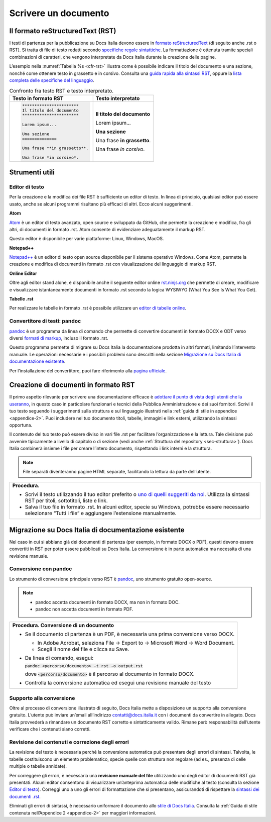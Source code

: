 .. _scrivere-un-documento:

Scrivere un documento
=====================

.. _sec-sintassi:

Il formato reStructuredText (RST)
---------------------------------

I testi di partenza per la pubblicazione su Docs Italia devono essere in `formato reStructuredText <https://it.wikipedia.org/wiki/ReStructuredText>`__ (di seguito anche .rst o RST). Si tratta di file di testo redatti secondo `specifiche regole sintattiche <http://docutils.sourceforge.net/rst.html>`__. La formattazione è ottenuta tramite speciali combinazioni di caratteri, che vengono interpretate da Docs Italia durante la creazione delle pagine.

L’esempio nella :numref:`Tabella %s <cfr-rst>` illustra come è possibile indicare il titolo del documento e una sezione, nonché come ottenere testo in grassetto e in corsivo. Consulta una `guida rapida alla sintassi RST <http://docutils.sourceforge.net/docs/user/rst/quickref.html>`__, oppure la `lista completa delle specifiche del linguaggio <http://docutils.sourceforge.net/docs/ref/rst/restructuredtext.html>`__.

.. _cfr-rst:

.. table:: Confronto fra testo RST e testo interpretato.

   +--------------------------------+-----------------------------+
   | **Testo in formato RST**       | **Testo interpretato**      |
   +================================+=============================+
   | .. code-block:: rst            |                             |
   |                                |                             |
   |    ***********************     | **Il titolo del documento** |
   |    Il titolo del documento     |                             |
   |    ***********************     | Lorem ipsum...              |
   |                                |                             |
   |    Lorem ipsum...              |                             |
   |                                |                             |
   |    Una sezione                 | **Una sezione**             |
   |    ==============              |                             |
   |                                | Una frase **in grassetto**. |
   |    Una frase **in grassetto**. |                             |
   |                                | Una frase *in corsivo*.     |
   |    Una frase *in corsivo*.     |                             |
   |                                |                             |
   |                                |                             |
   |                                |                             |
   |                                |                             |
   +--------------------------------+-----------------------------+

Strumenti utili
---------------


Editor di testo
~~~~~~~~~~~~~~~

Per la creazione e la modifica dei file RST è sufficiente un editor di testo. In linea di principio, qualsiasi editor può essere usato, anche se alcuni programmi risultano più efficaci di altri. Ecco alcuni suggerimenti.

**Atom**

`Atom <https://atom.io/>`__ è un editor di testo avanzato, open source e sviluppato da GitHub, che permette la creazione e modifica, fra gli altri, di documenti in formato .rst. Atom consente di evidenziare adeguatamente il markup RST.

Questo editor è disponibile per varie piattaforme: Linux, Windows, MacOS.

**Notepad++**

`Notepad++ <https://notepad-plus-plus.org/>`__ è un editor di testo open source disponibile per il sistema operativo Windows. Come Atom, permette la creazione e modifica di documenti in formato .rst con visualizzazione del linguaggio di markup RST.

**Online Editor**

Oltre agli editor stand alone, è disponibile anche il seguente editor online `rst.ninjs.org <http://rst.ninjs.org/>`__ che permette di creare, modificare e visualizzare istantaneamente documenti in formato .rst secondo la logica WYSIWYG (What You See Is What You Get).

**Tabelle .rst**

Per realizzare le tabelle in formato .rst è possibile utilizzare un `editor di tabelle online <http://truben.no/table/>`__.

Convertitore di testi: pandoc
~~~~~~~~~~~~~~~~~~~~~~~~~~~~~

`pandoc <https://pandoc.org/>`__ è un programma da linea di comando che permette di convertire documenti in formato DOCX e ODT verso diversi `formati di markup <https://it.wikipedia.org/wiki/Linguaggio_di_markup>`__, incluso il formato .rst.

Questo programma permette di migrare su Docs Italia la documentazione prodotta in altri formati, limitando l’intervento manuale. Le operazioni necessarie e i possibili problemi sono descritti nella sezione `Migrazione su Docs Italia di documentazione esistente <#migrazione-su-docs-italia-di-documentazione-esistente>`__.

Per l’installazione del convertitore, puoi fare riferimento alla `pagina ufficiale <https://pandoc.org/installing.html>`__.

Creazione di documenti in formato RST
-------------------------------------

Il primo aspetto rilevante per scrivere una documentazione efficace è `adottare il punto di vista degli utenti che la useranno <https://gdstechnology.blog.gov.uk/2016/10/28/writing-documentation-for-developers/>`__, in questo caso in particolare funzionari e tecnici della Pubblica Amministrazione e dei suoi fornitori. Scrivi il tuo testo seguendo i suggerimenti sulla struttura e sul linguaggio illustrati nella :ref:`guida di stile in appendice <appendice-2>`. Puoi includere nel tuo documento titoli, tabelle, immagini e link esterni, utilizzando la sintassi opportuna.

Il contenuto del tuo testo può essere diviso in vari file .rst per facilitare l’organizzazione e la lettura. Tale divisione può avvenire tipicamente a livello di capitolo o di sezione (vedi anche :ref:`Struttura del repository <sec-struttura>`). Docs Italia combinerà insieme i file per creare l’intero documento, rispettando i link interni e la struttura.


.. note:: 

   File separati diventeranno pagine HTML separate, facilitando la lettura da parte dell’utente.


+---------------------------------------------------------------------------------------------------------------------------------------------------------------------------------+
| **Procedura.**                                                                                                                                                                  |
|                                                                                                                                                                                 |
| -  Scrivi il testo utilizzando il tuo editor preferito o `uno di quelli suggeriti da noi <#editor-di-testo>`__. Utilizza la sintassi RST per titoli, sottotitoli, liste e link. |
|                                                                                                                                                                                 |
| -  Salva il tuo file in formato .rst. In alcuni editor, specie su Windows, potrebbe essere necessario selezionare “Tutti i file” e aggiungere l’estensione manualmente.         |
+---------------------------------------------------------------------------------------------------------------------------------------------------------------------------------+

Migrazione su Docs Italia di documentazione esistente
-----------------------------------------------------

Nel caso in cui si abbiano già dei documenti di partenza (per esempio, in formato DOCX o PDF), questi devono essere convertiti in RST per poter essere pubblicati su Docs Italia. La conversione è in parte automatica ma necessita di una revisione manuale.


Conversione con pandoc
~~~~~~~~~~~~~~~~~~~~~~

Lo strumento di conversione principale verso RST è `pandoc <https://pandoc.org/>`__, uno strumento gratuito open-source.

.. note:: 

   -  pandoc accetta documenti in formato DOCX, ma non in formato DOC.
   
   -  pandoc non accetta documenti in formato PDF.                  


+-----------------------------------------------------------------------------------------+
| **Procedura. Conversione di un documento**                                              |
|                                                                                         |
| -  Se il documento di partenza è un PDF, è necessaria una prima conversione verso DOCX. |
|                                                                                         |
|    -  In Adobe Acrobat, seleziona File -> Export to -> Microsoft Word -> Word Document. |
|                                                                                         |
|    -  Scegli il nome del file e clicca su Save.                                         |
|                                                                                         |
| -  Da linea di comando, esegui:                                                         |
|                                                                                         |
|    :code:`pandoc <percorso/documento> -t rst -o output.rst`                             |
|                                                                                         |
|    dove :code:`<percorso/documento>` è il percorso al documento in formato DOCX.        |
|                                                                                         |
| -  Controlla la conversione automatica ed esegui una revisione manuale del testo        |
+-----------------------------------------------------------------------------------------+

Supporto alla conversione
~~~~~~~~~~~~~~~~~~~~~~~~~

Oltre al processo di conversione illustrato di seguito, Docs Italia mette a disposizione un supporto alla conversione gratuito. L’utente può inviare un’email all’indirizzo `contatti@docs.italia.it <mailto:contatti@docs.italia.it>`__ con i documenti da convertire in allegato. Docs Italia provvederà a rimandare un documento RST corretto e sintatticamente valido. Rimane però responsabilità dell’utente verificare che i contenuti siano corretti.

Revisione dei contenuti e correzione degli errori
~~~~~~~~~~~~~~~~~~~~~~~~~~~~~~~~~~~~~~~~~~~~~~~~~

La revisione del testo è necessaria perché la conversione automatica può presentare degli errori di sintassi. Talvolta, le tabelle costituiscono un elemento problematico, specie quelle con struttura non regolare (ad es., presenza di celle multiple o tabelle annidate).

Per correggere gli errori, è necessaria una **revisione manuale del file** utilizzando uno degli editor di documenti RST già presentati. Alcuni editor consentono di visualizzare un’anteprima automatica delle modifiche al testo (consulta la sezione `Editor di testo <#editor-di-testo>`__). Correggi uno a uno gli errori di formattazione che si presentano, assicurandoti di rispettare la `sintassi dei documenti .rst <http://docutils.sourceforge.net/docs/user/rst/quickref.html>`__.

Eliminati gli errori di sintassi, è necessario uniformare il documento allo `stile di Docs Italia <https://design-italia.readthedocs.io/it/stable/>`__. Consulta la :ref:`Guida di stile contenuta nell’Appendice 2 <appendice-2>` per maggiori informazioni.


